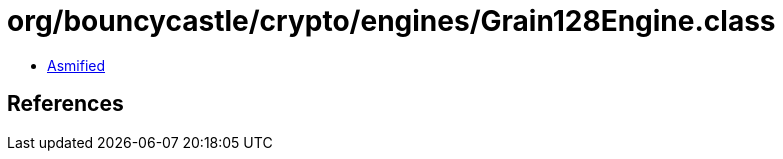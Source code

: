 = org/bouncycastle/crypto/engines/Grain128Engine.class

 - link:Grain128Engine-asmified.java[Asmified]

== References

